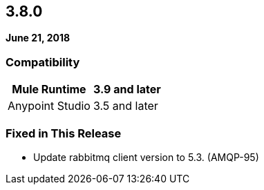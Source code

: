 == 3.8.0

*June 21, 2018*

=== Compatibility

[%header%autowidth.spread]
|===
|Mule Runtime |3.9 and later
|Anypoint Studio |3.5 and later
|===

=== Fixed in This Release

* Update rabbitmq client version to 5.3. (AMQP-95)
